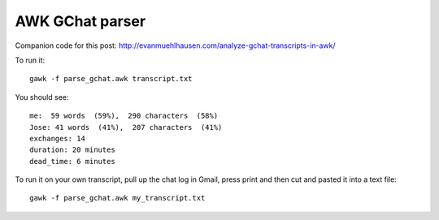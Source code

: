 AWK GChat parser
################

Companion code for this post: http://evanmuehlhausen.com/analyze-gchat-transcripts-in-awk/

To run it::

    gawk -f parse_gchat.awk transcript.txt


You should see::

    me:  59 words  (59%),  290 characters  (58%)
    Jose: 41 words  (41%),  207 characters  (41%)
    exchanges: 14
    duration: 20 minutes
    dead_time: 6 minutes

To run it on your own transcript, pull up the chat log in Gmail,
press print and then cut and pasted it into a text file::

    gawk -f parse_gchat.awk my_transcript.txt


